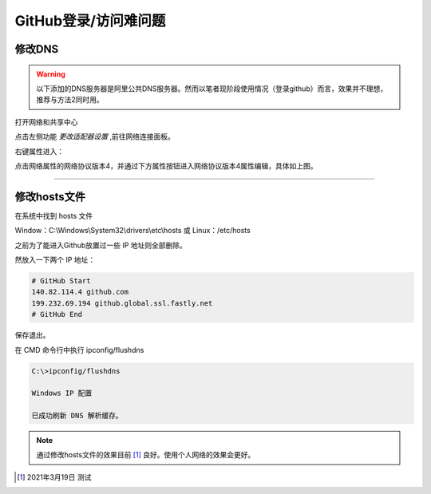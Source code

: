 ==============================
GitHub登录/访问难问题
==============================

修改DNS
--------------------

.. warning:: 
   以下添加的DNS服务器是阿里公共DNS服务器。然而以笔者现阶段使用情况（登录github）而言，效果并不理想，推荐与方法2同时用。


打开网络和共享中心

.. image:: ../../../img/git/network-share.png
   :alt: network share

点击左侧功能 *更改适配器设置* ,前往网络连接面板。

.. image:: ../../../img/git/internet-connect.png
   :alt: internet connect

右键属性进入：

.. image:: ../../../img/git/DNS.png
   :alt: DNS


点击网络属性的网络协议版本4，并通过下方属性按钮进入网络协议版本4属性编辑，具体如上图。

----


修改hosts文件
----------------

在系统中找到 hosts 文件

Window：C:\\Windows\\System32\\drivers\\etc\\hosts 或 Linux：/etc/hosts

之前为了能进入Github放置过一些 IP 地址则全部删除。

然放入一下两个 IP 地址：

.. code-block:: word

   # GitHub Start 
   140.82.114.4 github.com
   199.232.69.194 github.global.ssl.fastly.net
   # GitHub End

保存退出。


在 CMD 命令行中执行 ipconfig/flushdns

.. code-block:: cmd

   C:\>ipconfig/flushdns

   Windows IP 配置

   已成功刷新 DNS 解析缓存。


.. note:: 
   通过修改hosts文件的效果目前 [#]_ 良好。使用个人网络的效果会更好。





.. [#] 2021年3月19日 测试
